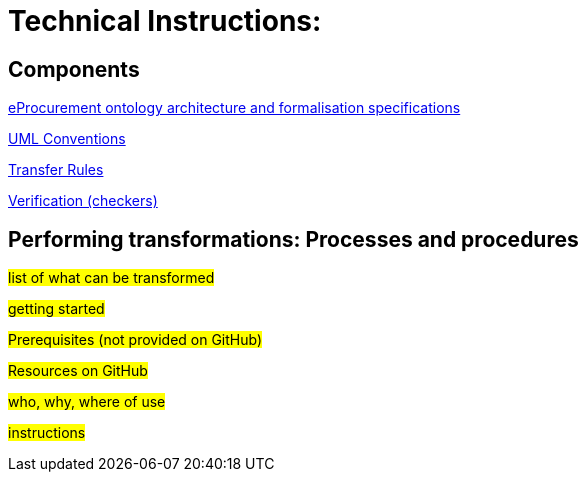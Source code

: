 = Technical Instructions:



== Components

xref:architecture/ontology-architecture.adoc[eProcurement ontology architecture and formalisation specifications]

xref:uml/conceptual-model-conventions.adoc[UML Conventions]

xref:transformation/uml2owl-transformation.adoc[Transfer Rules]

xref:checkers/model2owl-checkers.adoc[Verification (checkers)]



== Performing transformations: Processes and procedures

#list of what can be transformed#

#getting started#

#Prerequisites (not provided on GitHub)#

#Resources on GitHub#

#who, why, where of use#

#instructions#

